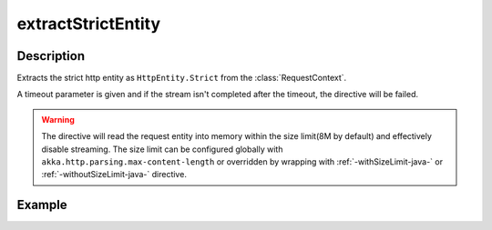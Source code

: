 .. _-extractStrictEntity-java-:

extractStrictEntity
===================

Description
-----------

Extracts the strict http entity as ``HttpEntity.Strict`` from the :class:`RequestContext`.

A timeout parameter is given and if the stream isn't completed after the timeout, the directive will be failed.

.. warning::

  The directive will read the request entity into memory within the size limit(8M by default) and effectively disable streaming.
  The size limit can be configured globally with ``akka.http.parsing.max-content-length`` or
  overridden by wrapping with :ref:`-withSizeLimit-java-` or :ref:`-withoutSizeLimit-java-` directive.


Example
-------

.. includecode:: ../../../../../../../test/java/docs/http/javadsl/server/directives/BasicDirectivesExamplesTest.java#extractStrictEntity
